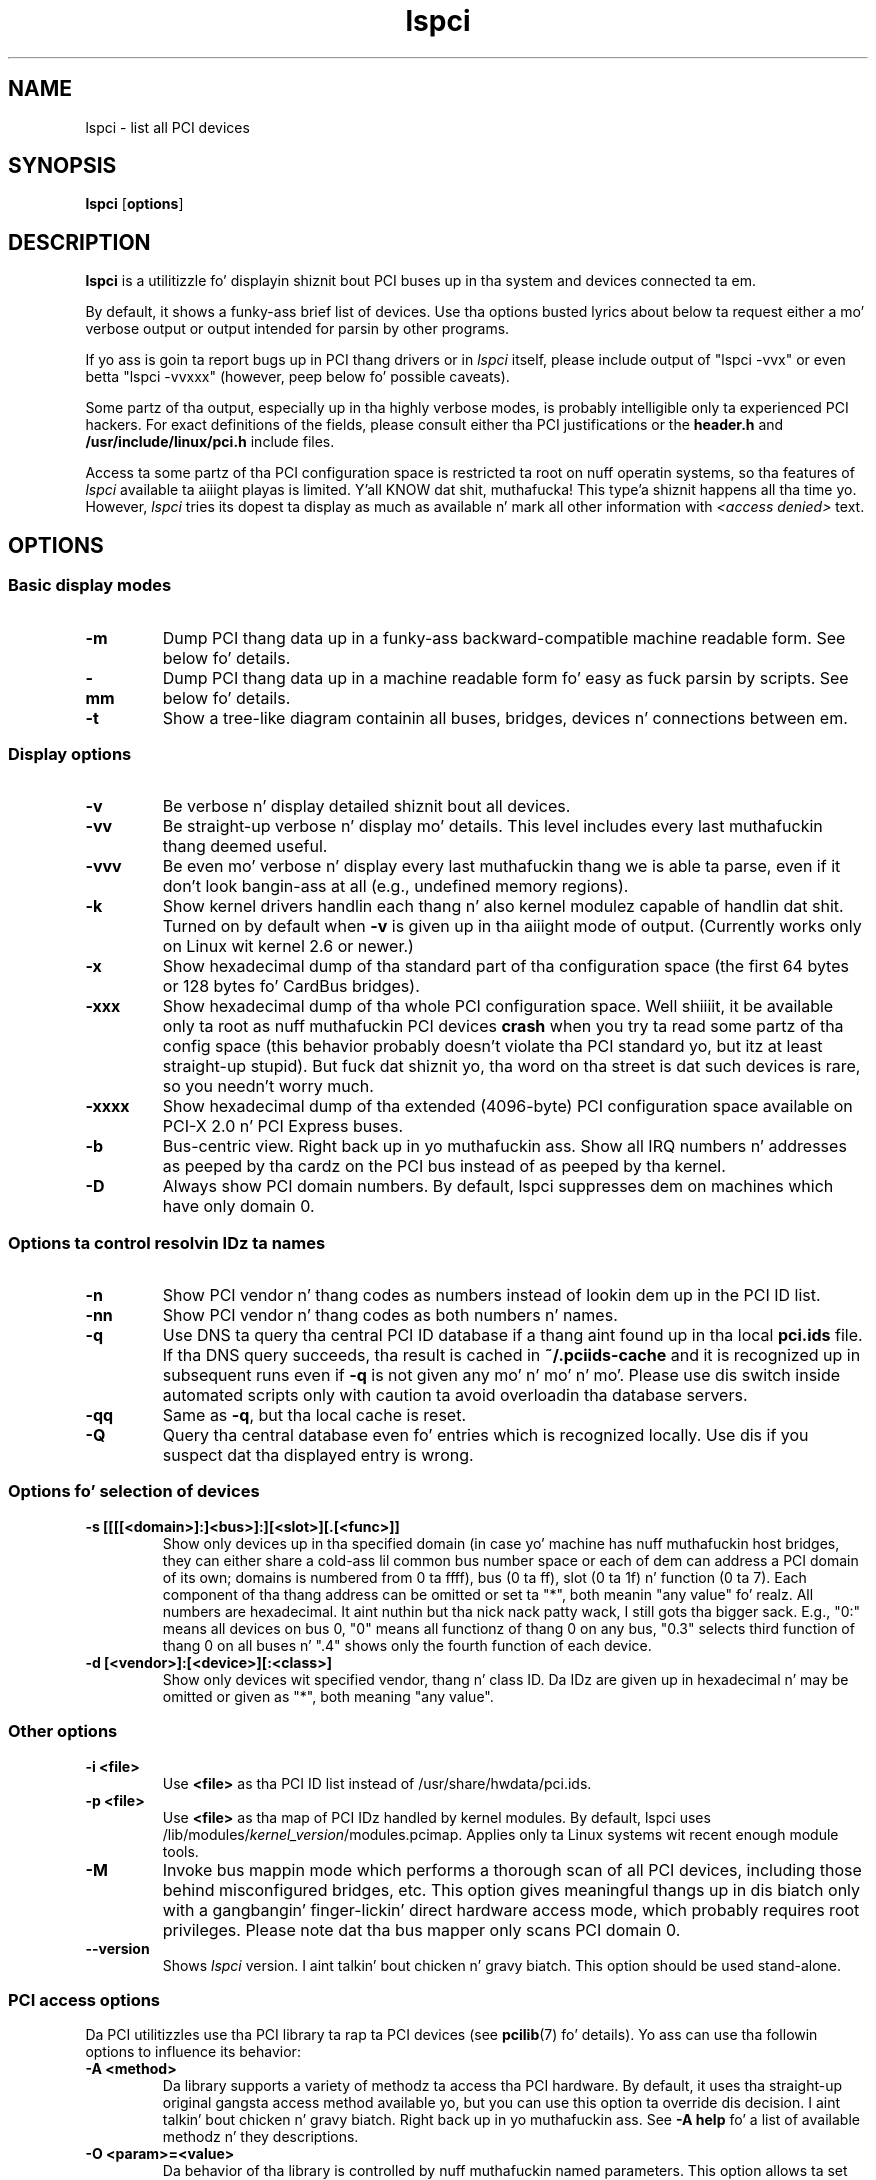.TH lspci 8 "10 November 2014" "pciutils-3.3.0" "Da PCI Utilities"
.SH NAME
lspci \- list all PCI devices
.SH SYNOPSIS
.B lspci
.RB [ options ]
.SH DESCRIPTION
.B lspci
is a utilitizzle fo' displayin shiznit bout PCI buses up in tha system and
devices connected ta em.

By default, it shows a funky-ass brief list of devices. Use tha options busted lyrics about
below ta request either a mo' verbose output or output intended for
parsin by other programs.

If yo ass is goin ta report bugs up in PCI thang drivers or in
.I lspci
itself, please include output of "lspci -vvx" or even betta "lspci -vvxxx"
(however, peep below fo' possible caveats).

Some partz of tha output, especially up in tha highly verbose modes, is probably
intelligible only ta experienced PCI hackers. For exact definitions of
the fields, please consult either tha PCI justifications or the
.B header.h
and
.B /usr/include/linux/pci.h
include files.

Access ta some partz of tha PCI configuration space is restricted ta root
on nuff operatin systems, so tha features of
.I lspci
available ta aiiight playas is limited. Y'all KNOW dat shit, muthafucka! This type'a shiznit happens all tha time yo. However,
.I lspci
tries its dopest ta display as much as available n' mark all other
information with
.I <access denied>
text.

.SH OPTIONS

.SS Basic display modes
.TP
.B -m
Dump PCI thang data up in a funky-ass backward-compatible machine readable form.
See below fo' details.
.TP
.B -mm
Dump PCI thang data up in a machine readable form fo' easy as fuck  parsin by scripts.
See below fo' details.
.TP
.B -t
Show a tree-like diagram containin all buses, bridges, devices n' connections
between em.

.SS Display options
.TP
.B -v
Be verbose n' display detailed shiznit bout all devices.
.TP
.B -vv
Be straight-up verbose n' display mo' details. This level includes every last muthafuckin thang deemed
useful.
.TP
.B -vvv
Be even mo' verbose n' display every last muthafuckin thang we is able ta parse,
even if it don't look bangin-ass at all (e.g., undefined memory regions).
.TP
.B -k
Show kernel drivers handlin each thang n' also kernel modulez capable of handlin dat shit.
Turned on by default when
.B -v
is given up in tha aiiight mode of output.
(Currently works only on Linux wit kernel 2.6 or newer.)
.TP
.B -x
Show hexadecimal dump of tha standard part of tha configuration space (the first
64 bytes or 128 bytes fo' CardBus bridges).
.TP
.B -xxx
Show hexadecimal dump of tha whole PCI configuration space. Well shiiiit, it be available only ta root
as nuff muthafuckin PCI devices
.B crash
when you try ta read some partz of tha config space (this behavior probably
doesn't violate tha PCI standard yo, but itz at least straight-up stupid). But fuck dat shiznit yo, tha word on tha street is dat such
devices is rare, so you needn't worry much.
.TP
.B -xxxx
Show hexadecimal dump of tha extended (4096-byte) PCI configuration space available
on PCI-X 2.0 n' PCI Express buses.
.TP
.B -b
Bus-centric view. Right back up in yo muthafuckin ass. Show all IRQ numbers n' addresses as peeped by tha cardz on the
PCI bus instead of as peeped by tha kernel.
.TP
.B -D
Always show PCI domain numbers. By default, lspci suppresses dem on machines which
have only domain 0.

.SS Options ta control resolvin IDz ta names
.TP
.B -n
Show PCI vendor n' thang codes as numbers instead of lookin dem up in the
PCI ID list.
.TP
.B -nn
Show PCI vendor n' thang codes as both numbers n' names.
.TP
.B -q
Use DNS ta query tha central PCI ID database if a thang aint found up in tha local
.B pci.ids
file. If tha DNS query succeeds, tha result is cached in
.B ~/.pciids-cache
and it is recognized up in subsequent runs even if
.B -q
is not given any mo' n' mo' n' mo'. Please use dis switch inside automated scripts only
with caution ta avoid overloadin tha database servers.
.TP
.B -qq
Same as
.BR -q ,
but tha local cache is reset.
.TP
.B -Q
Query tha central database even fo' entries which is recognized locally.
Use dis if you suspect dat tha displayed entry is wrong.

.SS Options fo' selection of devices
.TP
.B -s [[[[<domain>]:]<bus>]:][<slot>][.[<func>]]
Show only devices up in tha specified domain (in case yo' machine has nuff muthafuckin host bridges,
they can either share a cold-ass lil common bus number space or each of dem can address a PCI domain
of its own; domains is numbered from 0 ta ffff), bus (0 ta ff), slot (0 ta 1f) n' function (0 ta 7).
Each component of tha thang address can be omitted or set ta "*", both meanin "any value" fo' realz. All numbers are
hexadecimal. It aint nuthin but tha nick nack patty wack, I still gots tha bigger sack.  E.g., "0:" means all devices on bus 0, "0" means all functionz of thang 0
on any bus, "0.3" selects third function of thang 0 on all buses n' ".4" shows only
the fourth function of each device.
.TP
.B -d [<vendor>]:[<device>][:<class>]
Show only devices wit specified vendor, thang n' class ID. Da IDz are
given up in hexadecimal n' may be omitted or given as "*", both meaning
"any value".

.SS Other options
.TP
.B -i <file>
Use
.B
<file>
as tha PCI ID list instead of /usr/share/hwdata/pci.ids.
.TP
.B -p <file>
Use
.B
<file>
as tha map of PCI IDz handled by kernel modules. By default, lspci uses
.RI /lib/modules/ kernel_version /modules.pcimap.
Applies only ta Linux systems wit recent enough module tools.
.TP
.B -M
Invoke bus mappin mode which performs a thorough scan of all PCI devices, including
those behind misconfigured bridges, etc. This option gives meaningful thangs up in dis biatch only
with a gangbangin' finger-lickin' direct hardware access mode, which probably requires root privileges.
Please note dat tha bus mapper only scans PCI domain 0.
.TP
.B --version
Shows
.I lspci
version. I aint talkin' bout chicken n' gravy biatch. This option should be used stand-alone.

.SS PCI access options
.PP
Da PCI utilitizzles use tha PCI library ta rap ta PCI devices (see
\fBpcilib\fP(7) fo' details). Yo ass can use tha followin options to
influence its behavior:
.TP
.B -A <method>
Da library supports a variety of methodz ta access tha PCI hardware.
By default, it uses tha straight-up original gangsta access method available yo, but you can use
this option ta override dis decision. I aint talkin' bout chicken n' gravy biatch. Right back up in yo muthafuckin ass. See \fB-A help\fP fo' a list of
available methodz n' they descriptions.
.TP
.B -O <param>=<value>
Da behavior of tha library is controlled by nuff muthafuckin named parameters.
This option allows ta set tha value of any of tha parameters. Use \fB-O help\fP
for a list of known parametas n' they default joints.
.TP
.B -H1
Use direct hardware access via Intel configuration mechanizzle 1.
(This be a gangbangin' finger-lickin' dirty-ass shorthand fo' \fB-A intel-conf1\fP.)
.TP
.B -H2
Use direct hardware access via Intel configuration mechanizzle 2.
(This be a gangbangin' finger-lickin' dirty-ass shorthand fo' \fB-A intel-conf2\fP.)
.TP
.B -F <file>
Instead of accessin real hardware, read tha list of devices n' jointz of their
configuration registas from tha given file produced by a earlier run of lspci -x.
This is straight-up useful fo' analysiz of user-supplied bug reports, cuz you can display
the hardware configuration up in any way you want without disturbin tha user with
requests fo' mo' dumps.
.TP
.B -G
Increase debug level of tha library.

.SH MACHINE READABLE OUTPUT
If you intend ta process tha output of lspci automatically, please use one of the
machine-readable output formats
.RB ( -m ,
.BR -vm ,
.BR -vmm )
busted lyrics bout up in dis section. I aint talkin' bout chicken n' gravy biatch fo' realz. All other formats is likely ta chizzle
between versionz of lspci.

.P
All numbers is always printed up in hexadecimal. It aint nuthin but tha nick nack patty wack, I still gots tha bigger sack. If you wanna process numeric IDz instead of
names, please add the
.B -n
switch.

.SS Simple format (-m)

In tha simple format, each thang is busted lyrics bout on a single line, which is
formatted as parametas suitable fo' passin ta a gangbangin' finger-lickin' dirty-ass shell script, i.e., joints
separated by whitespaces, quoted n' escaped if necessary.
Some of tha arguments is positional: slot, class, vendor name, thang name,
subsystem vendor name n' subsystem name (the last two is empty if
the thang has no subsystem); tha remainin arguments is option-like:

.TP
.BI -r rev
Revision number.

.TP
.BI -p progif
Programmin intercourse.

.P
Da relatizzle order of positionizzle arguments n' options is undefined.
New options can be added up in future versions yo, but they will always
have a single argument not separated from tha option by any spaces,
so they can be easily ignored if not recognized.

.SS Verbose format (-vmm)

Da verbose output be a sequence of recordz separated by blank lines.
Each record raps on some single thang by a sequence of lines, each line
containin a single
.RI ` tag :
.IR value '
pair. Shiiit, dis aint no joke. The
.I tag
and the
.I value
are separated by a single tab character.
Neither tha recordz nor tha lines within a record is up in any particular order.
Tags is case-sensitive.

.P
Da followin tags is defined:

.TP
.B Slot
Da name of tha slot where tha thang resides
.RI ([ domain :] bus : thang . function ).
This tag be always tha straight-up original gangsta up in a record.

.TP
.B Class
Name of tha class.

.TP
.B Vendor
Name of tha vendor.

.TP
.B Device
Name of tha device.

.TP
.B SVendor
Name of tha subsystem vendor (optional).

.TP
.B SDevice
Name of tha subsystem (optional).

.TP
.B PhySlot
Da physical slot where tha thang resides (optional, Linux only).

.TP
.B Rev
Revision number (optional).

.TP
.B ProgIf
Programmin intercourse (optional).

.TP
.B Driver
Kernel driver currently handlin tha thang (optional, Linux only).

.TP
.B Module
Kernel module reportin dat it is capable of handlin tha device
(optional, Linux only).

.P
New tags can be added up in future versions, so you should silently ignore any tags you don't recognize.

.SS Backward-compatible verbose format (-vm)

In dis mode, lspci tries ta be perfectly compatible wit its oldschool versions.
It aint nuthin but almost tha same as tha regular verbose format yo, but the
.B
Device
tag is used fo' both tha slot n' tha thang name, so it occurs twice
in a single record. Y'all KNOW dat shit, muthafucka! Please avoid rockin dis format up in any freshly smoked up code.

.SH FILES
.TP
.B /usr/share/hwdata/pci.ids
A list of all known PCI IDz (vendors, devices, classes n' subclasses). Maintained
at http://pciids.sourceforge.net/, use the
.B update-pciids
utilitizzle ta downlizzle da most thugged-out recent version.
.TP
.B /usr/share/hwdata/pci.ids.gz
If lspci is compiled wit support fo' compression, dis file is tried before pci.ids.
.TP
.B ~/.pciids-cache
All IDz found up in tha DNS query mode is cached up in dis file.

.SH BUGS

Sometimes, lspci aint able ta decode tha configuration registas straight-up.
This probably happens when not enough documentation was available ta tha authors.
In such cases, it at least prints the
.B <?>
mark ta signal dat there is potentially suttin' mo' ta say. If you know
the details, patches is ghon be of course welcome.

Access ta tha extended configuration space is currently supported only by the
.B linux_sysfs
back-end.

.SH SEE ALSO
.BR setpci (8),
.BR update-pciidz (8),
.BR pcilib (7)

.SH AUTHOR
Da PCI Utilitizzles is maintained by Martin Mares <mj@ucw.cz>.
